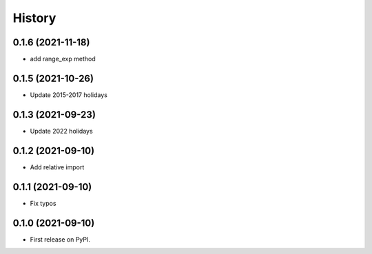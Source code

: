 =======
History
=======

0.1.6 (2021-11-18)
------------------

* add range_exp method

0.1.5 (2021-10-26)
------------------

* Update 2015-2017 holidays

0.1.3 (2021-09-23)
------------------

* Update 2022 holidays

0.1.2 (2021-09-10)
------------------

* Add relative import


0.1.1 (2021-09-10)
------------------

* Fix typos

0.1.0 (2021-09-10)
------------------

* First release on PyPI.
